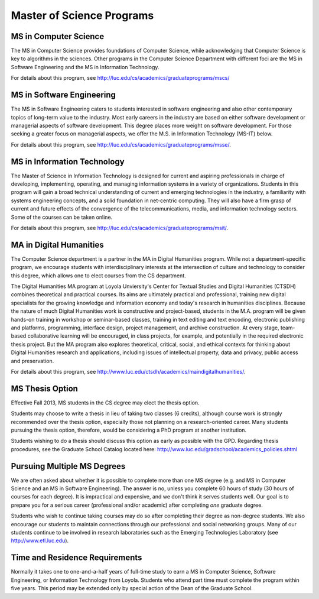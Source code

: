 Master of Science Programs
======================================

.. index:: MS in Computer Science

MS in Computer Science
----------------------------

The MS in Computer Science provides foundations of Computer Science, while
acknowledging that Computer Science is key to algorithms in the sciences.
Other programs in the Computer Science Department with different foci are the
MS in Software Engineering and the MS in Information Technology.

For details about this program, see http://luc.edu/cs/academics/graduateprograms/mscs/

.. index:: MS in Software Engineering

MS in Software Engineering
----------------------------

The MS in Software Engineering caters to students interested in software engineering 
and also other contemporary topics of long-term value to the industry. 
Most early careers in the industry are based on either software development 
or managerial aspects of software development. 
This degree places more weight on software development. 
For those seeking a greater focus on managerial aspects, 
we offer the M.S. in Information Technology (MS-IT) below.

For details about this program, see http://luc.edu/cs/academics/graduateprograms/msse/.

.. index::  MS in Information Technology

MS in Information Technology
------------------------------

The Master of Science in Information Technology is designed for current and 
aspiring professionals in charge of developing, implementing, operating, 
and managing information systems in a variety of organizations. 
Students in this program will gain a broad technical understanding 
of current and emerging technologies in the industry, 
a familiarity with systems engineering concepts, 
and a solid foundation in net-centric computing. 
They will also have a firm grasp of current and future effects of the 
convergence of the telecommunications, media, and information technology sectors.
Some of the courses can be taken online.

.. true? dumped for now
    All course work can be completed online, and the online program includes an 
    intensive on-site immersion as a capstone.

For details about this program, see http://luc.edu/cs/academics/graduateprograms/msit/.

.. index:: MA in Digital Humanities

MA in Digital Humanities
-----------------------------

The Computer Science department is a partner in the MA in Digital Humanities program. 
While not a department-specific
program, we encourage students with interdisciplinary interests at the 
intersection of culture and technology to 
consider this degree, which allows one to elect courses from the CS department.

The Digital Humanities MA program at Loyola Unviersity's
Center for Textual Studies and Digital Humanities (CTSDH) combines 
theoretical and practical courses. 
Its aims are ultimately practical and professional, 
training new digital specialists for the growing knowledge and 
information economy and today's research in humanities disciplines. 
Because the nature of much Digital Humanities work is constructive and project-based, 
students in the M.A. program will be given hands-on training in workshop 
or seminar-based classes, training in text editing and text encoding, 
electronic publishing and platforms, programming, interface design, project management, 
and archive construction. At every stage, 
team-based collaborative learning will be encouraged, in class projects, 
for example, and potentially in the required electronic thesis project. 
But the MA program also explores theoretical, critical, social, 
and ethical contexts for thinking about Digital Humanities research and applications, 
including issues of intellectual property, data and privacy, public access and preservation. 

For details about this program, see http://www.luc.edu/ctsdh/academics/maindigitalhumanities/.

.. index:: thesis option

MS Thesis Option
---------------------

Effective Fall 2013, MS students in the CS degree may elect the thesis option.

Students may choose to write a thesis in lieu of taking two classes (6 credits), 
although course work is strongly recommended over the thesis option, 
especially those not planning on a research-oriented career. Many students
pursuing the thesis option, therefore, 
would be considering a PhD program at another institution. 

Students wishing to do a thesis should discuss this option as early as 
possible with the GPD. 
Regarding thesis procedures, see the Graduate School Catalog
located here: http://www.luc.edu/gradschool/academics_policies.shtml

.. the link on this page to gradcatalogs is broken
    this is the next best page currently.

Pursuing Multiple MS Degrees
-------------------------------

We are often asked about whether it is possible to complete more than one MS degree 
(e.g. and MS in Computer Science and an MS in Software Engineering). 
The answer is no, unless you complete 60 hours of study (30 hours of courses for
each degree). It is impractical and expensive, and we don't think it serves students well. 
Our goal is to prepare you
for a serious career (professional and/or academic) after completing *one* graduate degree.

Students who wish to continue taking courses may do so after completing their degree 
as non-degree students. We also
encourage our students to maintain connections through our professional 
and social networking groups. Many of our
students continue to be involved in research laboratories such as the 
Emerging Technologies Laboratory
(see http://www.etl.luc.edu).

.. index:: time for program

Time and Residence Requirements
------------------------------------------

Normally it takes one to one-and-a-half years of full-time study to earn a 
MS in Computer Science, Software Engineering, or Information Technology from Loyola. 
Students who attend part time must complete the program within five years. 
This period may be extended only by special action of the Dean of the Graduate School.
